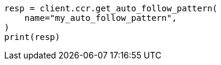 // This file is autogenerated, DO NOT EDIT
// ccr/apis/auto-follow/get-auto-follow-pattern.asciidoc:87

[source, python]
----
resp = client.ccr.get_auto_follow_pattern(
    name="my_auto_follow_pattern",
)
print(resp)
----
